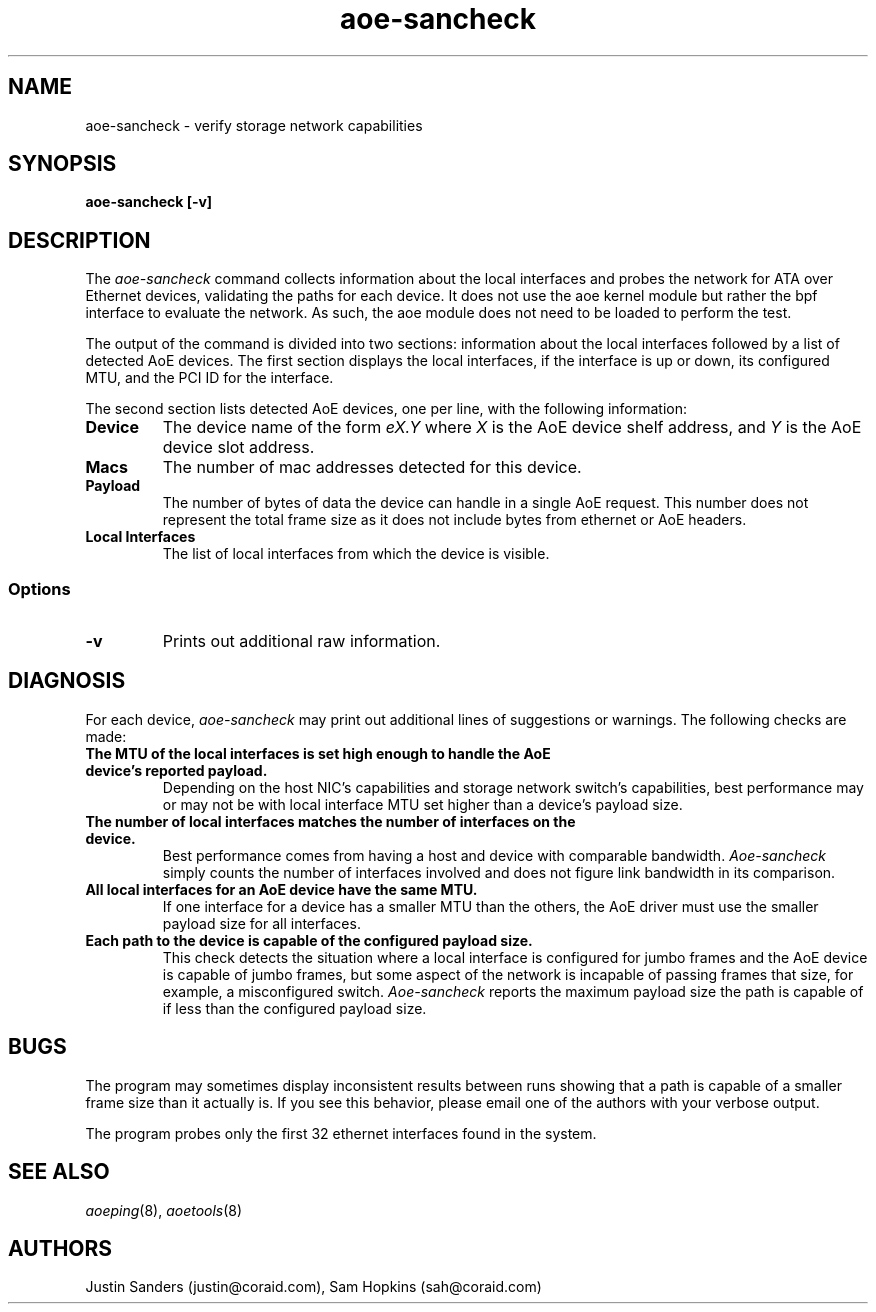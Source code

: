 .TH aoe-sancheck 8
.SH NAME
aoe-sancheck \- verify storage network capabilities
.SH SYNOPSIS
.nf
.B aoe-sancheck [\-v]
.fi
.SH DESCRIPTION
The
.I aoe-sancheck
command collects information about the local interfaces and probes the network for ATA over Ethernet devices, validating the paths for each device. It does not use the aoe kernel module but rather the bpf interface to evaluate the network.  As such, the aoe module does not need to be loaded to perform the test.
.PP
The output of the command is divided into two sections: information about the local interfaces followed by a list of detected AoE devices.  The first section displays the local interfaces, if the interface is up or down, its configured MTU, and the PCI ID for the interface.
.PP
The second section lists detected AoE devices, one per line, with the following information:
.TP
.BI Device
The device name of the form
.I eX.Y
where
.I X
is the AoE device shelf address, and
.I Y
is the AoE device slot address.
.TP
.BI Macs
The number of mac addresses detected for this device.
.TP
.BI Payload
The number of bytes of data the device can handle in a single AoE request. This number does not represent the total frame size as it does not include bytes from ethernet or AoE headers.
.TP
.BI "Local Interfaces"
The list of local interfaces from which the device is visible.
.SS Options
.TP
\fB\-v\fP 
Prints out additional raw information.
.SH DIAGNOSIS
For each device, 
.I aoe-sancheck
may print out additional lines of suggestions or warnings.  The following checks are made:
.TP
.BI "The MTU of the local interfaces is set high enough to handle the AoE device's reported payload. " 
Depending on the host NIC's capabilities and storage network switch's capabilities, best performance may or may not be with local interface MTU set higher than a device's payload size.
.TP
.BI "The number of local interfaces matches the number of interfaces on the device. " 
Best performance comes from having a host and device with comparable bandwidth. \fIAoe-sancheck\fP simply counts the number of interfaces involved and does not figure link bandwidth in its comparison. 
.TP
.BI "All local interfaces for an AoE device have the same MTU."  
If one interface for a device has a smaller MTU than the others, the AoE driver must use the smaller payload size for all interfaces.
.TP
.BI "Each path to the device is capable of the configured payload size."  
This check detects the situation where a local interface is configured for jumbo frames and the AoE device is capable of jumbo frames, but some aspect of the network is incapable of passing frames that size, for example, a misconfigured switch.  \fIAoe-sancheck\fP reports the maximum payload size the path is capable of if less than the configured payload size.
.SH BUGS
The program may sometimes display inconsistent results between runs showing that a path is capable of a smaller frame size than it actually is.  If you see this behavior, please email one of the authors with your verbose output.
.PP
The program probes only the first 32 ethernet interfaces found in the system.
.SH "SEE ALSO"
.IR aoeping (8),
.IR aoetools (8)
.SH AUTHORS
Justin Sanders (justin@coraid.com),
Sam Hopkins (sah@coraid.com)
